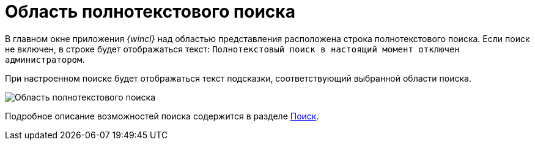 = Область полнотекстового поиска

В главном окне приложения _{wincl}_ над областью представления расположена строка полнотекстового поиска. Если поиск не включен, в строке будет отображаться текст: `Полнотекстовый поиск в настоящий момент отключен     администратором`.

При настроенном поиске будет отображаться текст подсказки, соответствующий выбранной области поиска.

image::Main_search_area.png[Область полнотекстового поиска]

Подробное описание возможностей поиска содержится в разделе xref:Search_navigator.adoc[Поиск].
